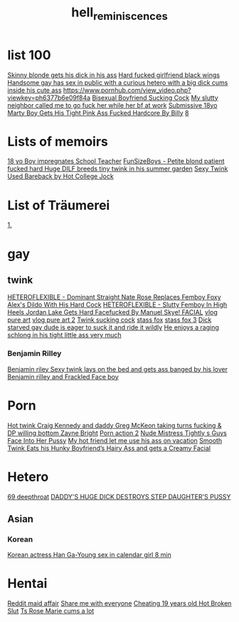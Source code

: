:PROPERTIES:
:ID:       16023d75-5511-47f4-bb33-deb2154da85d
:END:
#+title: hell_reminiscences
* list 100
[[https://www.pornhub.com/view_video.php?viewkey=ph63c6923e3e3dd][Skinny blonde gets his dick in his ass]]
[[https://www.pornhub.com/view_video.php?viewkey=64417623f06d6][Hard fucked girlfriend black wings]]
[[https://www.pornhub.com/view_video.php?viewkey=64906bf1cb1cb][Handsome gay has sex in public with a curious hetero with a big dick cums inside his cute ass]]
[[https://www.pornhub.com/view_video.php?viewkey=ph6377b6e09f84a][https://www.pornhub.com/view_video.php?viewkey=ph6377b6e09f84a]]
[[https://www.pornhub.com/view_video.php?viewkey=ph63604f5e7dd76][Bisexual Boyfriend Sucking Cock]]
[[https://www.pornhub.com/view_video.php?viewkey=ph62ece92f5615e][My slutty neighbor called me to go fuck her while her bf at work]]
[[https://www.pornhub.com/view_video.php?viewkey=65571c75a07d2][Submissive 18yo Marty Boy Gets His Tight Pink Ass Fucked Hardcore By Billy]]
[[https://www.xvideos.com/video79345295/18_yo_boy_impregnates_school_teacher_4_extra_credit_cum_covered_facial_creampie][8]]
* Lists of memoirs
[[https://www.xvideos.com/video79345295/18_yo_boy_impregnates_school_teacher_4_extra_credit_cum_covered_facial_creampie][18 yo Boy impregnates School Teacher]]
[[https://www.pornhub.com/view_video.php?viewkey=ph5f9aa5b344b22][FunSizeBoys - Petite blond patient fucked hard ]]
[[https://www.pornhub.com/view_video.php?viewkey=ph63c105c610e1c][Huge DILF breeds tiny twink in his summer garden]]
[[https://www.pornhub.com/view_video.php?viewkey=ph61a790a3a5ac7][Sexy Twink Used Bareback by Hot College Jock]]
* List of Träumerei
[[https://nhentai.net/g/500831/4/][1.]]
* gay
** twink
[[https://www.pornhub.com/view_video.php?viewkey=65c80ecc7db30][HETEROFLEXIBLE - Dominant Straight Nate Rose Replaces Femboy Foxy Alex's Dildo With His Hard Cock]]
[[https://www.pornhub.com/view_video.php?viewkey=653da18300ca0][HETEROFLEXIBLE - Slutty Femboy In High Heels Jordan Lake Gets Hard Facefucked By Manuel Skye! FACIAL]]
[[https://www.pornhub.com/view_video.php?viewkey=65adc56ca8529][vlog pure art]]
[[https://www.pornhub.com/view_video.php?viewkey=65d766dfd0936][vlog pure art 2]]
[[https://www.pornhub.com/view_video.php?viewkey=6485cea8105e0][Twink sucking cock]]
[[https://www.pornhub.com/view_video.php?viewkey=ph62d46992ae04c][stass fox]]
[[https://www.pornhub.com/view_video.php?viewkey=ph62cf248e42cb5][stass fox 3]]
[[https://www.xvideos.com/video.hatkobh37d4/dick_starved_gay_dude_is_eager_to_suck_it_and_ride_it_wildly][Dick starved gay dude is eager to suck it and ride it wildly]]
[[https://www.xvideos.com/video.haodcbf8724/he_enjoys_a_raging_schlong_in_his_tight_little_ass_very_much][He enjoys a raging schlong in his tight little ass very much]]
*** Benjamin Rilley
[[https://www.xvideos.com/video.haiuuobd17e/sexy_twink_lays_on_the_bed_and_gets_ass_banged_by_his_lover][Benjamin riley Sexy twink lays on the bed and gets ass banged by his lover]]
[[https://www.xvideos.com/video.iulollvb963/smooth_twink_benjamin_riley_facialized_after_steamy_raw_fuck][Benjamin rilley and Frackled Face boy]]
* Porn
[[https://www.pornhub.com/view_video.php?viewkey=ph62a4c05874d90][Hot twink Craig Kennedy and daddy Greg McKeon taking turns fucking & DP willing bottom Zayne Bright]]
[[https://wwv-xvideos.com/delicious-blonde-gay-twinks-porn-tube/][Porn action 2]]
[[https://www.xvideos.com/video.hiafipk4ae3/nude_mistress_tightly_s_guys_face_into_her_pussy][Nude Mistress Tightly s Guys Face Into Her Pussy]]
[[https://www.pornhub.com/view_video.php?viewkey=64ff2f296d606][My hot friend let me use his ass on vacation]]
[[https://www.pornhub.com/view_video.php?viewkey=65bbfaddbbfe8][Smooth Twink Eats his Hunky Boyfriend’s Hairy Ass and gets a Creamy Facial]]
* Hetero
[[https://www.xvideos.com/video.ucabfeo3582/lavender_snowe_the_curvy_white_petite_slut_dolled_up_and_deepthroating_during_facesit_facefuck_throatpie][69 deepthroat]]
[[https://www.pornhub.com/view_video.php?viewkey=ph623db483e3613][DADDY'S HUGE DICK DESTROYS STEP DAUGHTER'S PUSSY]]
** Asian
*** Korean
[[https://www.xvideos.com/video.kphftamf122/korean_actress_han_ga-young_sex_in_calendar_girl][Korean actress Han Ga-Young sex in calendar girl 8 min]]
* Hentai
[[https://www.reddit.com/r/traphentai/comments/146ckz9/having_a_affair_with_my_femboy_maid_is_so_exciting/][Reddit maid affair]]
[[https://www.reddit.com/r/traphentai/comments/14cwhh7/share_me_with_everyone/][Share me with everyone]]
[[https://www.pornhub.com/view_video.php?viewkey=65d42a5c0b305][Cheating 19 years old Hot Broken Slut]]
[[https://www.pornhub.com/view_video.php?viewkey=63e1782119a6b][Ts Rose Marie cums a lot]]
